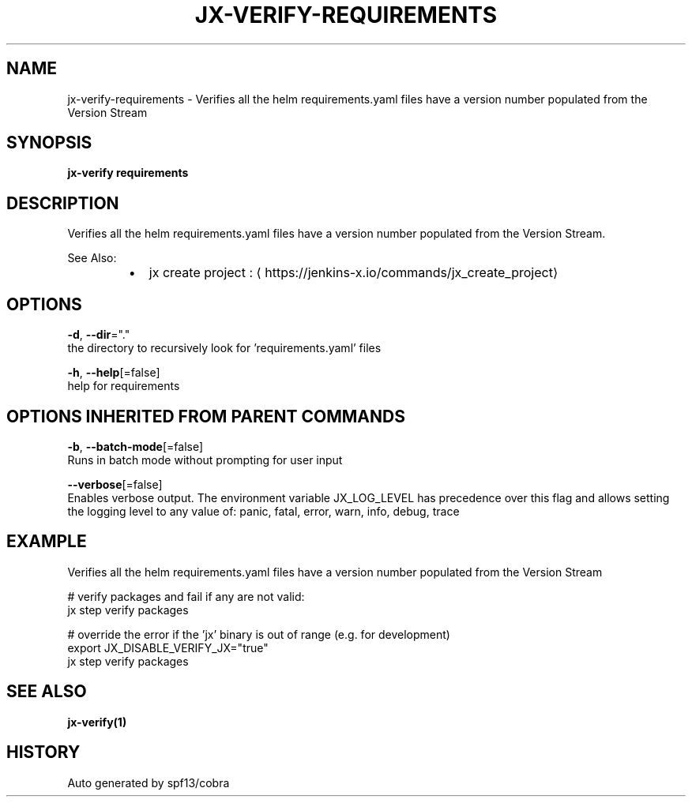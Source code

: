 .TH "JX-VERIFY\-REQUIREMENTS" "1" "" "Auto generated by spf13/cobra" "" 
.nh
.ad l


.SH NAME
.PP
jx\-verify\-requirements \- Verifies all the helm requirements.yaml files have a version number populated from the Version Stream


.SH SYNOPSIS
.PP
\fBjx\-verify requirements\fP


.SH DESCRIPTION
.PP
Verifies all the helm requirements.yaml files have a version number populated from the Version Stream.

.PP
See Also:

.RS
.IP \(bu 2
jx create project : 
\[la]https://jenkins-x.io/commands/jx_create_project\[ra]

.RE


.SH OPTIONS
.PP
\fB\-d\fP, \fB\-\-dir\fP="."
    the directory to recursively look for 'requirements.yaml' files

.PP
\fB\-h\fP, \fB\-\-help\fP[=false]
    help for requirements


.SH OPTIONS INHERITED FROM PARENT COMMANDS
.PP
\fB\-b\fP, \fB\-\-batch\-mode\fP[=false]
    Runs in batch mode without prompting for user input

.PP
\fB\-\-verbose\fP[=false]
    Enables verbose output. The environment variable JX\_LOG\_LEVEL has precedence over this flag and allows setting the logging level to any value of: panic, fatal, error, warn, info, debug, trace


.SH EXAMPLE
.PP
Verifies all the helm requirements.yaml files have a version number populated from the Version Stream

.PP
# verify packages and fail if any are not valid:
  jx step verify packages

.PP
# override the error if the 'jx' binary is out of range (e.g. for development)
  export JX\_DISABLE\_VERIFY\_JX="true"
  jx step verify packages


.SH SEE ALSO
.PP
\fBjx\-verify(1)\fP


.SH HISTORY
.PP
Auto generated by spf13/cobra
